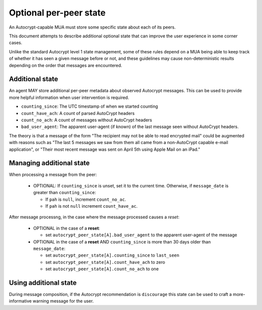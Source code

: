 Optional per-peer state
=======================

An Autocrypt-capable MUA must store some specific state about each
of its peers.

This document attempts to describe additional optional state that can
improve the user experience in some corner cases.

Unlike the standard Autocrypt level 1 state management, some of these
rules depend on a MUA being able to keep track of whether it has
seen a given message before or not, and these guidelines may cause
non-deterministic results depending on the order that messages are
encountered.

Additional state
----------------

An agent MAY store additional per-peer metadata about observed
Autocrypt messages. This can be used to provide more helpful
information when user intervention is required.

* ``counting_since``: The UTC timestamp of when we started counting
* ``count_have_ach``: A count of parsed AutoCrypt headers
* ``count_no_ach``: A count of messages without AutoCrypt headers
* ``bad_user_agent``: The apparent user-agent (if known) of the last
  message seen without AutoCrypt headers.

The theory is that a message of the form "The recipient may not be
able to read encrypted mail" could be augmented with reasons such as
"The last 5 messages we saw from them all came from a non-AutoCrypt
capable e-mail application", or "Their most recent message was sent on
April 5th using Apple Mail on an iPad."

Managing additional state
-------------------------

When processing a message from the peer:

 - OPTIONAL: If ``counting_since`` is unset, set it to the current time.
   Otherwise, if ``message_date`` is greater than ``counting_since``:

   - If ``pah`` is ``null``, increment ``count_no_ac``.
   - If ``pah`` is not ``null`` increment ``count_have_ac``.


After message processng, in the case where the message processed
causes a *reset*:

 - OPTIONAL in the case of a **reset**:

   - set ``autocrypt_peer_state[A].bad_user_agent`` to the apparent
     user-agent of the message

 - OPTIONAL in the case of a **reset** AND ``counting_since`` is more
   than 30 days older than ``message_date``:

   - set ``autocrypt_peer_state[A].counting_since`` to ``last_seen``
   - set ``autocrypt_peer_state[A].count_have_ach`` to zero
   - set ``autocrypt_peer_state[A].count_no_ach`` to one


Using additional state
----------------------

During message composition, if the Autocrypt recommendation is
``discourage`` this state can be used to craft a more-informative
warning message for the user.
